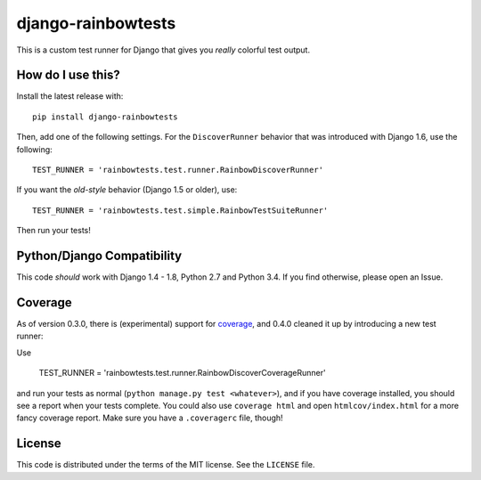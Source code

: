 django-rainbowtests
===================

|version| |license|

This is a custom test runner for Django that gives you *really* colorful test
output.

How do I use this?
------------------

Install the latest release with::

    pip install django-rainbowtests

Then, add one of the following settings. For the ``DiscoverRunner`` behavior
that was introduced with Django 1.6, use the following::

    TEST_RUNNER = 'rainbowtests.test.runner.RainbowDiscoverRunner'

If you want the *old-style* behavior (Django 1.5 or older), use::

    TEST_RUNNER = 'rainbowtests.test.simple.RainbowTestSuiteRunner'

Then run your tests!


Python/Django Compatibility
---------------------------

This code *should* work with Django 1.4 - 1.8, Python 2.7 and Python 3.4. If you
find otherwise, please open an Issue.


Coverage
--------

As of version 0.3.0, there is (experimental) support for `coverage <http://nedbatchelder.com/code/coverage/>`_,
and 0.4.0 cleaned it up by introducing a new test runner:

Use

    TEST_RUNNER = 'rainbowtests.test.runner.RainbowDiscoverCoverageRunner'

and run your tests as normal (``python manage.py test <whatever>``), and if you
have coverage installed, you should see a report when your tests complete.
You could also use ``coverage html`` and open ``htmlcov/index.html`` for a more fancy coverage report.
Make sure you have a ``.coveragerc`` file, though!


License
-------

This code is distributed under the terms of the MIT license. See the
``LICENSE`` file.


.. |version| image:: http://img.shields.io/pypi/v/django-rainbowtests.svg?style=flat-square
    :alt: Current Release
    :target: https://pypi.python.org/pypi/django-rainbowtests/

.. |license| image:: http://img.shields.io/pypi/l/django-rainbowtests.svg?style=flat-square
    :alt: License
    :target: https://pypi.python.org/pypi/django-rainbowtests/
